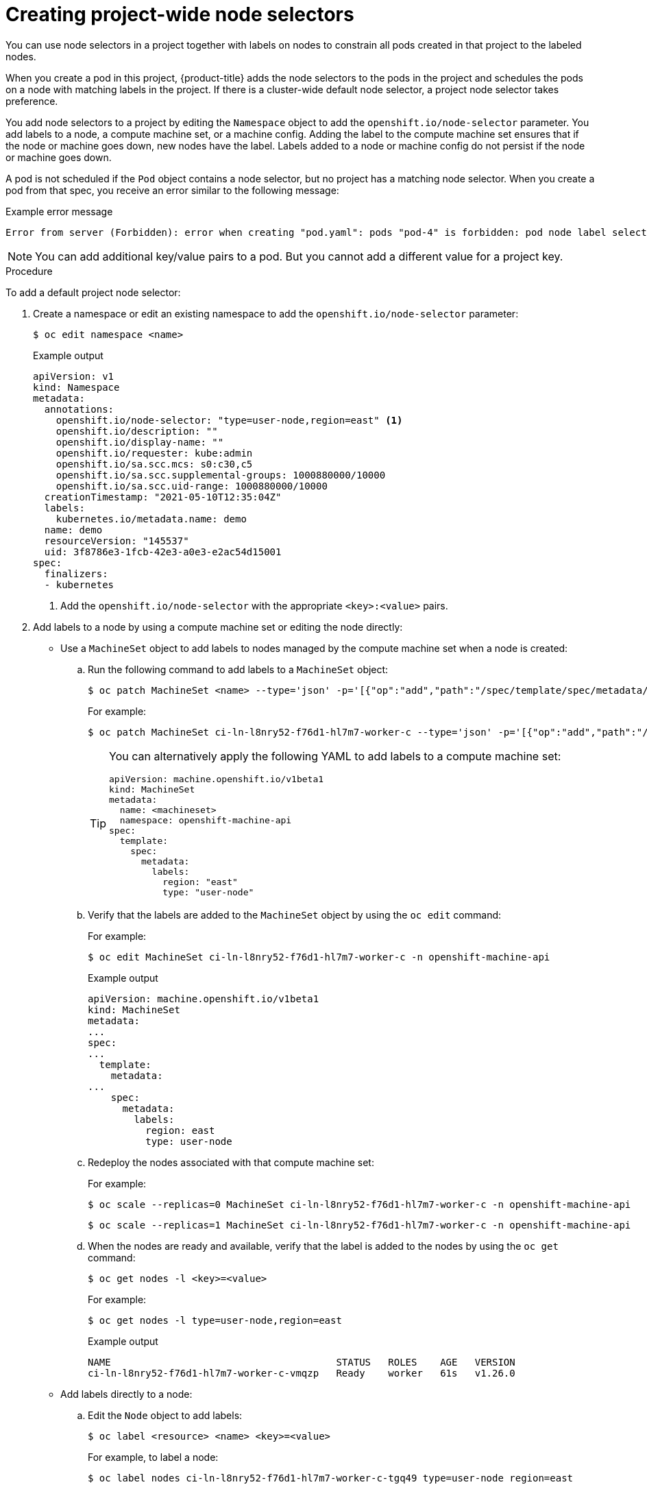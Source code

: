 // Module included in the following assemblies:
//
// * nodes/nodes-scheduler-node-selector.adoc

:_mod-docs-content-type: PROCEDURE
[id="nodes-scheduler-node-selectors-project_{context}"]
= Creating project-wide node selectors

You can use node selectors in a project together with labels on nodes to constrain all pods created in that project to the labeled nodes.

When you create a pod in this project, {product-title} adds the node selectors to the pods in the project and schedules the pods on a node with matching labels in the project. If there is a cluster-wide default node selector, a project node selector takes preference.

You add node selectors to a project by editing the `Namespace` object to add the `openshift.io/node-selector` parameter. You add labels to a node, a compute machine set, or a machine config. Adding the label to the compute machine set ensures that if the node or machine goes down, new nodes have the label. Labels added to a node or machine config do not persist if the node or machine goes down.

A pod is not scheduled if the `Pod` object contains a node selector, but no project has a matching node selector. When you create a pod from that spec, you receive an error similar to the following message:

.Example error message
[source,terminal]
----
Error from server (Forbidden): error when creating "pod.yaml": pods "pod-4" is forbidden: pod node label selector conflicts with its project node label selector
----

[NOTE]
====
You can add additional key/value pairs to a pod. But you cannot add a different value for a project key.
====

.Procedure

To add a default project node selector:

. Create a namespace or edit an existing namespace to add the `openshift.io/node-selector` parameter:
+
[source,terminal]
----
$ oc edit namespace <name>
----
+
.Example output
[source,yaml]
----
apiVersion: v1
kind: Namespace
metadata:
  annotations:
    openshift.io/node-selector: "type=user-node,region=east" <1>
    openshift.io/description: ""
    openshift.io/display-name: ""
    openshift.io/requester: kube:admin
    openshift.io/sa.scc.mcs: s0:c30,c5
    openshift.io/sa.scc.supplemental-groups: 1000880000/10000
    openshift.io/sa.scc.uid-range: 1000880000/10000
  creationTimestamp: "2021-05-10T12:35:04Z"
  labels:
    kubernetes.io/metadata.name: demo
  name: demo
  resourceVersion: "145537"
  uid: 3f8786e3-1fcb-42e3-a0e3-e2ac54d15001
spec:
  finalizers:
  - kubernetes
----
<1> Add the `openshift.io/node-selector` with the appropriate `<key>:<value>` pairs.

. Add labels to a node by using a compute machine set or editing the node directly:

* Use a `MachineSet` object to add labels to nodes managed by the compute machine set when a node is created:

.. Run the following command to add labels to a `MachineSet` object:
+
[source,terminal]
----
$ oc patch MachineSet <name> --type='json' -p='[{"op":"add","path":"/spec/template/spec/metadata/labels", "value":{"<key>"="<value>","<key>"="<value>"}}]'  -n openshift-machine-api
----
+
For example:
+
[source,terminal]
----
$ oc patch MachineSet ci-ln-l8nry52-f76d1-hl7m7-worker-c --type='json' -p='[{"op":"add","path":"/spec/template/spec/metadata/labels", "value":{"type":"user-node","region":"east"}}]'  -n openshift-machine-api
----
+
[TIP]
====
You can alternatively apply the following YAML to add labels to a compute machine set:

[source,yaml]
----
apiVersion: machine.openshift.io/v1beta1
kind: MachineSet
metadata:
  name: <machineset>
  namespace: openshift-machine-api
spec:
  template:
    spec:
      metadata:
        labels:
          region: "east"
          type: "user-node"
----
====

.. Verify that the labels are added to the `MachineSet` object by using the `oc edit` command:
+
For example:
+
[source,terminal]
----
$ oc edit MachineSet ci-ln-l8nry52-f76d1-hl7m7-worker-c -n openshift-machine-api
----
+
.Example output
[source,yaml]
----
apiVersion: machine.openshift.io/v1beta1
kind: MachineSet
metadata:
...
spec:
...
  template:
    metadata:
...
    spec:
      metadata:
        labels:
          region: east
          type: user-node
----

.. Redeploy the nodes associated with that compute machine set:
+
For example:
+
[source,terminal]
----
$ oc scale --replicas=0 MachineSet ci-ln-l8nry52-f76d1-hl7m7-worker-c -n openshift-machine-api
----
+
[source,terminal]
----
$ oc scale --replicas=1 MachineSet ci-ln-l8nry52-f76d1-hl7m7-worker-c -n openshift-machine-api
----

.. When the nodes are ready and available, verify that the label is added to the nodes by using the `oc get` command:
+
[source,terminal]
----
$ oc get nodes -l <key>=<value>
----
+
For example:
+
[source,terminal]
----
$ oc get nodes -l type=user-node,region=east
----
+
.Example output
[source,terminal]
----
NAME                                       STATUS   ROLES    AGE   VERSION
ci-ln-l8nry52-f76d1-hl7m7-worker-c-vmqzp   Ready    worker   61s   v1.26.0
----

* Add labels directly to a node:

.. Edit the `Node` object to add labels:
+
[source,terminal]
----
$ oc label <resource> <name> <key>=<value>
----
+
For example, to label a node:
+
[source,terminal]
----
$ oc label nodes ci-ln-l8nry52-f76d1-hl7m7-worker-c-tgq49 type=user-node region=east
----
+
[TIP]
====
You can alternatively apply the following YAML to add labels to a node:

[source,yaml]
----
kind: Node
apiVersion: v1
metadata:
  name: <node_name>
  labels:
    type: "user-node"
    region: "east"
----
====

.. Verify that the labels are added to the `Node` object using the `oc get` command:
+
[source,terminal]
----
$ oc get nodes -l <key>=<value>
----
+
For example:
+
[source,terminal]
----
$ oc get nodes -l type=user-node,region=east
----
+
.Example output
[source,terminal]
----
NAME                                       STATUS   ROLES    AGE   VERSION
ci-ln-l8nry52-f76d1-hl7m7-worker-b-tgq49   Ready    worker   17m   v1.26.0
----
